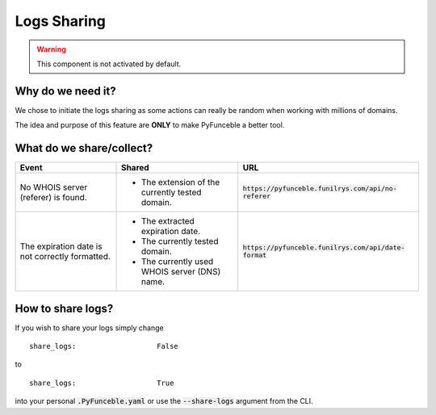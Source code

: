Logs Sharing
============

.. warning::
    This component is not activated by default.

Why do we need it?
------------------

We chose to initiate the logs sharing as some actions can really be random when working with millions of domains.

The idea and purpose of this feature are **ONLY** to make PyFunceble a better tool.

What do we share/collect?
---------------------------

+-------------------------------------------------+-------------------------------------------------+---------------------------------------------------------+
| **Event**                                       | **Shared**                                      | **URL**                                                 |
+-------------------------------------------------+-------------------------------------------------+---------------------------------------------------------+
| No WHOIS server (referer) is found.             | - The extension of the currently tested domain. | :code:`https://pyfunceble.funilrys.com/api/no-referer`  |
+-------------------------------------------------+-------------------------------------------------+---------------------------------------------------------+
| The expiration date is not correctly formatted. | - The extracted expiration date.                | :code:`https://pyfunceble.funilrys.com/api/date-format` |
|                                                 | - The currently tested domain.                  |                                                         |
|                                                 | - The currently used WHOIS server (DNS) name.   |                                                         |
+-------------------------------------------------+-------------------------------------------------+---------------------------------------------------------+

How to share logs?
------------------

If you wish to share your logs simply change

::

   share_logs:                   False

to

::

   share_logs:                   True

into your personal :code:`.PyFunceble.yaml` or use the :code:`--share-logs` argument from the CLI.